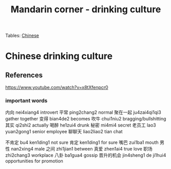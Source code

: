 :PROPERTIES:
:ID:       b9e9f768-0ffe-4cdb-a0af-8facee80d81d
:END:
#+title: Mandarin corner - drinking culture
Tables:
[[id:31c43342-c4dd-4fff-bef5-a4ee1cd04f42][Chinese]]

* Chinese drinking culture

** References
https://www.youtube.com/watch?v=x8tXfenpcr0

*** important words
内向 nei4xiang4 introvert
平常 ping2chang2 normal
聚在一起 ju4zai4qi1qi3 gather together
变得 bian4de2 becomes
吹牛 chui1niu2 bragging/bullshitting
其实 qi2shi2 actually
喝醉 he1zui4 drunk
秘密 mi4mi4 secret
老员工 lao3 yuan2gong1 senior employee
聊聊天 liao2liao2 tian chat

不肯定 bu4 ken1ding1 not sure
肯定 ken1ding1 for sure
嘴巴 zui1ba1 mouth
男性 nan2xing4 male
之间 zhi1jian1 between
真爱 zhen1ai4 true love
职场 zhi2chang3 workplace
八卦 ba1gua4 gossip
晋升的机会 jin4sheng1 de ji1hui4 opportunities for promotion

